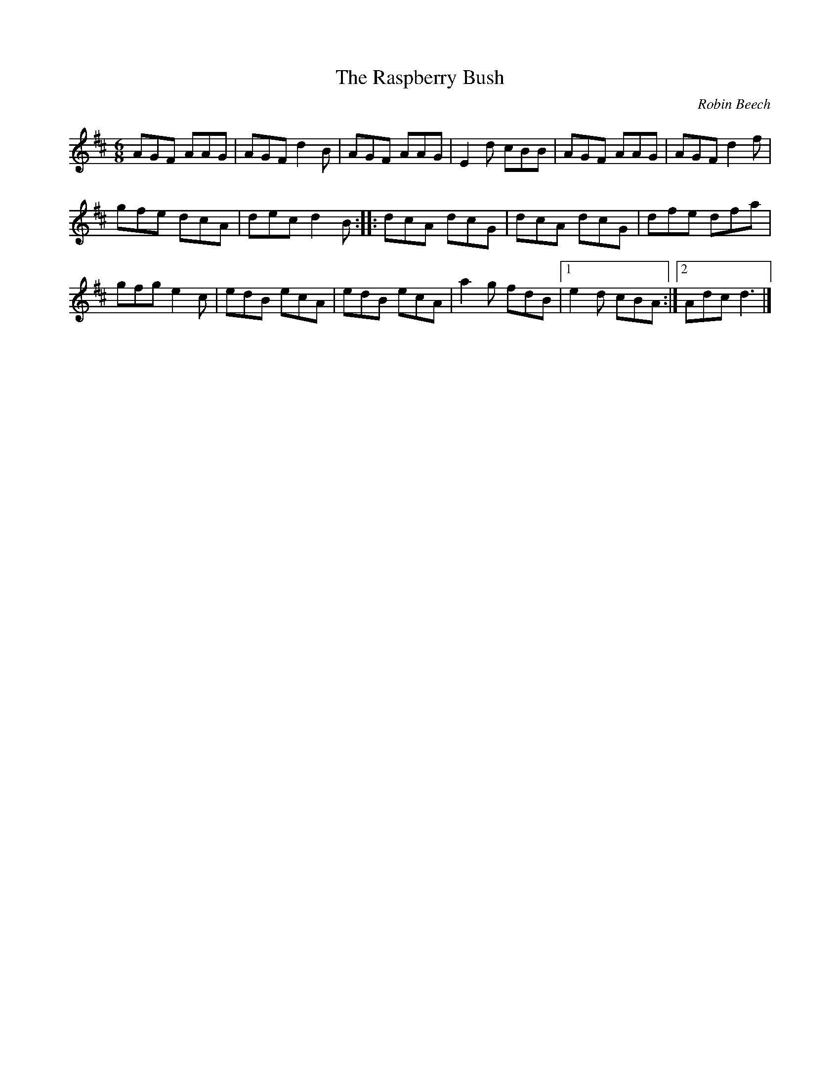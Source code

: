 X:91
T:The Raspberry Bush
C:Robin Beech
R:jig
M:6/8
L:1/8
K:D
AGF AAG | AGF d2B | AGF AAG | E2d cBB | AGF AAG | AGF d2f |
gfe dcA | dec d2B :: dcA dcG | dcA dcG | dfe dfa |
gfg e2c | edB ecA | edB ecA | a2g fdB |1 e2d cBA :|2 Adc d3 |]
